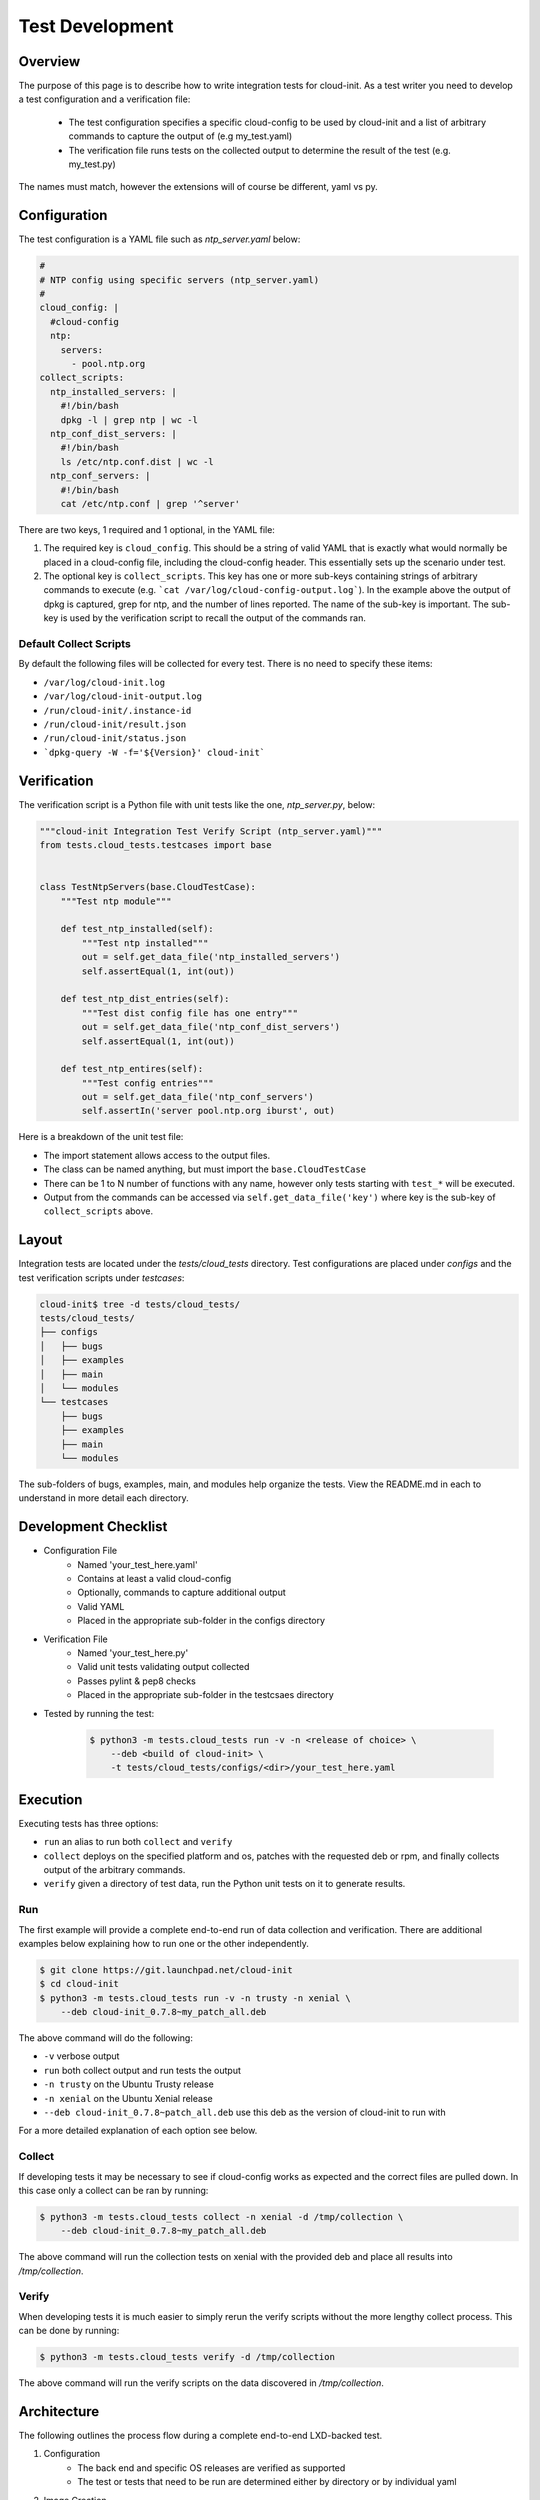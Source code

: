 ****************
Test Development
****************


Overview
========

The purpose of this page is to describe how to write integration tests for
cloud-init. As a test writer you need to develop a test configuration and
a verification file:

 * The test configuration specifies a specific cloud-config to be used by
   cloud-init and a list of arbitrary commands to capture the output of
   (e.g my_test.yaml)

 * The verification file runs tests on the collected output to determine
   the result of the test (e.g. my_test.py)

The names must match, however the extensions will of course be different,
yaml vs py.

Configuration
=============

The test configuration is a YAML file such as *ntp_server.yaml* below:

.. code-block:: yaml

    #
    # NTP config using specific servers (ntp_server.yaml)
    #
    cloud_config: |
      #cloud-config
      ntp:
        servers:
          - pool.ntp.org
    collect_scripts:
      ntp_installed_servers: |
        #!/bin/bash
        dpkg -l | grep ntp | wc -l
      ntp_conf_dist_servers: |
        #!/bin/bash
        ls /etc/ntp.conf.dist | wc -l
      ntp_conf_servers: |
        #!/bin/bash
        cat /etc/ntp.conf | grep '^server'


There are two keys, 1 required and 1 optional, in the YAML file:

1. The required key is ``cloud_config``. This should be a string of valid
   YAML that is exactly what would normally be placed in a cloud-config file,
   including the cloud-config header. This essentially sets up the scenario
   under test.

2. The optional key is ``collect_scripts``. This key has one or more
   sub-keys containing strings of arbitrary commands to execute (e.g.
   ```cat /var/log/cloud-config-output.log```). In the example above the
   output of dpkg is captured, grep for ntp, and the number of lines
   reported. The name of the sub-key is important. The sub-key is used by
   the verification script to recall the output of the commands ran.

Default Collect Scripts
-----------------------

By default the following files will be collected for every test. There is
no need to specify these items:

* ``/var/log/cloud-init.log``
* ``/var/log/cloud-init-output.log``
* ``/run/cloud-init/.instance-id``
* ``/run/cloud-init/result.json``
* ``/run/cloud-init/status.json``
* ```dpkg-query -W -f='${Version}' cloud-init```

Verification
============

The verification script is a Python file with unit tests like the one,
`ntp_server.py`, below:

.. code-block:: python

    """cloud-init Integration Test Verify Script (ntp_server.yaml)"""
    from tests.cloud_tests.testcases import base


    class TestNtpServers(base.CloudTestCase):
        """Test ntp module"""

        def test_ntp_installed(self):
            """Test ntp installed"""
            out = self.get_data_file('ntp_installed_servers')
            self.assertEqual(1, int(out))

        def test_ntp_dist_entries(self):
            """Test dist config file has one entry"""
            out = self.get_data_file('ntp_conf_dist_servers')
            self.assertEqual(1, int(out))

        def test_ntp_entires(self):
            """Test config entries"""
            out = self.get_data_file('ntp_conf_servers')
            self.assertIn('server pool.ntp.org iburst', out)


Here is a breakdown of the unit test file:

* The import statement allows access to the output files.

* The class can be named anything, but must import the ``base.CloudTestCase``

* There can be 1 to N number of functions with any name, however only
  tests starting with ``test_*`` will be executed.

* Output from the commands can be accessed via
  ``self.get_data_file('key')`` where key is the sub-key of
  ``collect_scripts`` above.

Layout
======

Integration tests are located under the `tests/cloud_tests` directory.
Test configurations are placed under `configs` and the test verification
scripts under `testcases`:

.. code-block:: bash

    cloud-init$ tree -d tests/cloud_tests/
    tests/cloud_tests/
    ├── configs
    │   ├── bugs
    │   ├── examples
    │   ├── main
    │   └── modules
    └── testcases
        ├── bugs
        ├── examples
        ├── main
        └── modules

The sub-folders of bugs, examples, main, and modules help organize the
tests. View the README.md in each to understand in more detail each
directory.


Development Checklist
=====================

* Configuration File
    * Named 'your_test_here.yaml'
    * Contains at least a valid cloud-config
    * Optionally, commands to capture additional output
    * Valid YAML
    * Placed in the appropriate sub-folder in the configs directory
* Verification File
    * Named 'your_test_here.py'
    * Valid unit tests validating output collected
    * Passes pylint & pep8 checks
    * Placed in the appropriate sub-folder in the testcsaes directory
* Tested by running the test: 

   .. code-block:: bash

       $ python3 -m tests.cloud_tests run -v -n <release of choice> \
           --deb <build of cloud-init> \
           -t tests/cloud_tests/configs/<dir>/your_test_here.yaml


Execution
=========

Executing tests has three options:

* ``run`` an alias to run both ``collect`` and ``verify``

* ``collect`` deploys on the specified platform and os, patches with the
  requested deb or rpm, and finally collects output of the arbitrary
  commands.

* ``verify`` given a directory of test data, run the Python unit tests on
  it to generate results.

Run
---
The first example will provide a complete end-to-end run of data
collection and verification. There are additional examples below
explaining how to run one or the other independently.

.. code-block:: bash

    $ git clone https://git.launchpad.net/cloud-init
    $ cd cloud-init
    $ python3 -m tests.cloud_tests run -v -n trusty -n xenial \
        --deb cloud-init_0.7.8~my_patch_all.deb

The above command will do the following:

* ``-v`` verbose output

* ``run`` both collect output and run tests the output

* ``-n trusty`` on the Ubuntu Trusty release

* ``-n xenial`` on the Ubuntu Xenial release

* ``--deb cloud-init_0.7.8~patch_all.deb`` use this deb as the version of
  cloud-init to run with

For a more detailed explanation of each option see below.

Collect
-------

If developing tests it may be necessary to see if cloud-config works as
expected and the correct files are pulled down. In this case only a
collect can be ran by running:

.. code-block:: bash

    $ python3 -m tests.cloud_tests collect -n xenial -d /tmp/collection \
        --deb cloud-init_0.7.8~my_patch_all.deb 

The above command will run the collection tests on xenial with the
provided deb and place all results into `/tmp/collection`.

Verify
------

When developing tests it is much easier to simply rerun the verify scripts
without the more lengthy collect process. This can be done by running:

.. code-block:: bash

    $ python3 -m tests.cloud_tests verify -d /tmp/collection

The above command will run the verify scripts on the data discovered in
`/tmp/collection`.


Architecture
============

The following outlines the process flow during a complete end-to-end LXD-backed test.

1. Configuration
    * The back end and specific OS releases are verified as supported
    * The test or tests that need to be run are determined either by directory or by individual yaml

2. Image Creation
    * Acquire the daily LXD image
    * Install the specified cloud-init package
    * Clean the image so that it does not appear to have been booted
    * A snapshot of the image is created and reused by all tests

3. Configuration
    * For each test, the cloud-config is injected into a copy of the
      snapshot and booted
    * The framework waits for ``/var/lib/cloud/instance/boot-finished``
      (up to 120 seconds)
    * All default commands are ran and output collected
    * Any commands the user specified are executed and output collected

4. Verification
    * The default commands are checked for any failures, errors, and
      warnings to validate basic functionality of cloud-init completed
      successfully
    * The user generated unit tests are then ran validating against the
      collected output

5. Results
    * If any failures were detected the test suite returns a failure


